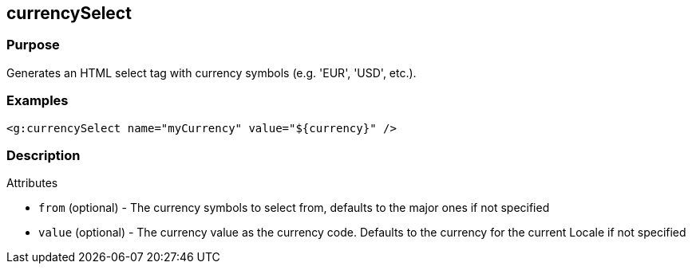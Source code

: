 
== currencySelect



=== Purpose


Generates an HTML select tag with currency symbols (e.g. 'EUR', 'USD', etc.).


=== Examples


[source,xml]
----
<g:currencySelect name="myCurrency" value="${currency}" />
----


=== Description


Attributes

* `from` (optional) - The currency symbols to select from, defaults to the major ones if not specified
* `value` (optional) - The currency value as the currency code. Defaults to the currency for the current Locale if not specified
